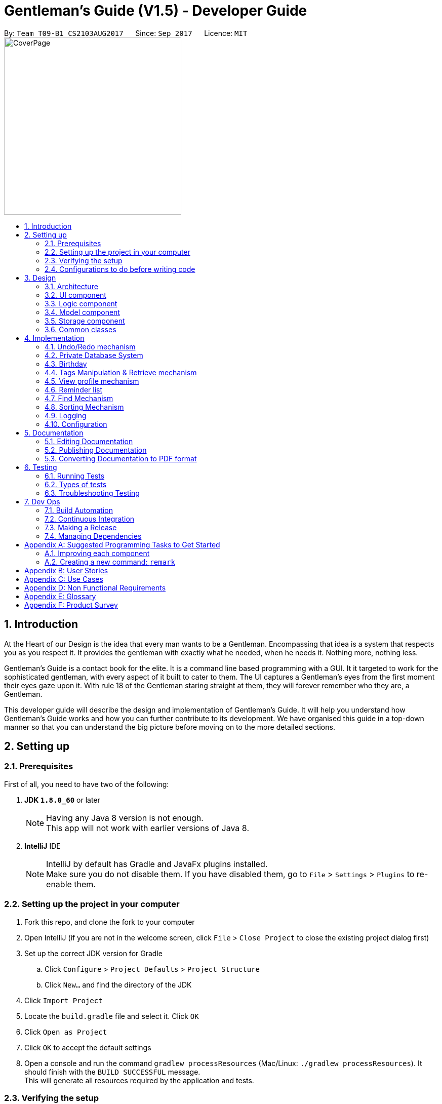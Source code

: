 ﻿= Gentleman's Guide (V1.5) - Developer Guide
:toc:
:toc-title:
:toc-placement: preamble
:sectnums:
:imagesDir: images
:stylesDir: stylesheets
ifdef::env-github[]
:tip-caption: :bulb:
:note-caption: :information_source:
endif::[]
ifdef::env-github,env-browser[:outfilesuffix: .adoc]
:repoURL: https://github.com/CS2103AUG2017-T09-B1/main/tree/master

By: `Team T09-B1 CS2103AUG2017`      Since: `Sep 2017`      Licence: `MIT` +
image:CoverPage.png[width="350"]

== Introduction

At the Heart of our Design is the idea that every man wants to be a Gentleman.
Encompassing that idea is a system that respects you as you respect it.
It provides the gentleman with exactly what he needed, when he needs it.
Nothing more, nothing less.

Gentleman's Guide is a contact book for the elite.
It is a command line based programming with a GUI. It it targeted to work for the sophisticated gentleman,
with every aspect of it built to cater to them. The UI captures a Gentleman's eyes from the first moment their eyes gaze upon it.
With rule 18 of the Gentleman staring straight at them, they will forever remember who they are, a Gentleman.

This developer guide will describe the design and implementation of Gentleman's Guide. It will help you understand how Gentleman's Guide works and how you can further contribute to its development. We have organised this guide in a top-down manner so that you can understand the big picture before moving on to the more detailed sections.

== Setting up

=== Prerequisites

First of all, you need to have two of the following:

. *JDK `1.8.0_60`* or later
+
[NOTE]
Having any Java 8 version is not enough. +
This app will not work with earlier versions of Java 8.
+

. *IntelliJ* IDE
+
[NOTE]
IntelliJ by default has Gradle and JavaFx plugins installed. +
Make sure you do not disable them. If you have disabled them, go to `File` > `Settings` > `Plugins` to re-enable them.


=== Setting up the project in your computer

. Fork this repo, and clone the fork to your computer
. Open IntelliJ (if you are not in the welcome screen, click `File` > `Close Project` to close the existing project dialog first)
. Set up the correct JDK version for Gradle
.. Click `Configure` > `Project Defaults` > `Project Structure`
.. Click `New...` and find the directory of the JDK
. Click `Import Project`
. Locate the `build.gradle` file and select it. Click `OK`
. Click `Open as Project`
. Click `OK` to accept the default settings
. Open a console and run the command `gradlew processResources` (Mac/Linux: `./gradlew processResources`). It should finish with the `BUILD SUCCESSFUL` message. +
This will generate all resources required by the application and tests.

=== Verifying the setup

. Run the `seedu.address.MainApp` and try a few commands
. link:#testing[Run the tests] to ensure they all pass.

=== Configurations to do before writing code

==== Configuring the coding style

This project follows https://github.com/oss-generic/process/blob/master/docs/CodingStandards.md[oss-generic coding standards]. IntelliJ's default style is mostly compliant with ours but it uses a different import order from ours. To rectify,

. Go to `File` > `Settings...` for Windows/Linux, or `IntelliJ IDEA` > `Preferences...` for macOS
. After that, select `Editor` > `Code Style` > `Java`
. Click on the `Imports` tab to set the order

* For `Class count to use import with '\*'` and `Names count to use static import with '*'`: Set to `999` to prevent IntelliJ from contracting the import statements
* For `Import Layout`: The order is `import static all other imports`, `import java.\*`, `import javax.*`, `import org.\*`, `import com.*`, `import all other imports`. Add a `<blank line>` between each `import`

Optionally, you can follow the <<UsingCheckstyle#, UsingCheckstyle.adoc>> document to configure Intellij to check style-compliance as you write code.

==== Updating documentation to match your fork

After forking the repo, links in the documentation will still point to the `se-edu/addressbook-level4` repo. If you plan to develop this as a separate product (i.e. instead of contributing to the `se-edu/addressbook-level4`) , you should replace the URL in the variable `repoURL` in `DeveloperGuide.adoc` and `UserGuide.adoc` with the URL of your fork.

==== Setting up CI

Set up Travis to perform Continuous Integration (CI) for your fork. See <<UsingTravis#, UsingTravis.adoc>> to learn how to set it up.

Optionally, you can set up AppVeyor as a second CI (see <<UsingAppVeyor#, UsingAppVeyor.adoc>>).

[NOTE]
Having both Travis and AppVeyor ensures your App works on both Unix-based platforms and Windows-based platforms (Travis is Unix-based and AppVeyor is Windows-based)

==== Getting started with coding

When you are ready to start coding,

1. Get some sense of the overall design by reading the link:#architecture[Architecture] section.
2. Take a look at the section link:#suggested-programming-tasks-to-get-started[Suggested Programming Tasks to Get Started].

== Design

=== Architecture

image::Architecture.png[width="600"]
_Figure 3.1.1 : Architecture Diagram_

The *_Architecture Diagram_* given above explains the high-level design of the App. Given below is a quick overview of each component.

[TIP]
The `.pptx` files used to create diagrams in this document can be found in the link:{repoURL}/docs/diagrams/[diagrams] folder. To update a diagram, modify the diagram in the pptx file, select the objects of the diagram, and choose `Save as picture`.

`Main` has only one class called link:{repoURL}/src/main/java/seedu/address/MainApp.java[`MainApp`]. It is responsible for,

* At app launch: Initializes the components in the correct sequence, and connects them up with each other.
* At shut down: Shuts down the components and invokes cleanup method where necessary.

link:#common-classes[*`Commons`*] represents a collection of classes used by multiple other components. Two of those classes play important roles at the architecture level.

* `EventsCenter` : This class (written using https://github.com/google/guava/wiki/EventBusExplained[Google's Event Bus library]) is used by components to communicate with other components using events (i.e. a form of _Event Driven_ design)
* `LogsCenter` : Used by many classes to write log messages to the App's log file.

The rest of the App consists of four components.

* link:#ui-component[*`UI`*] : The UI of the App.
* link:#logic-component[*`Logic`*] : The command executor.
* link:#model-component[*`Model`*] : Holds the data of the App in-memory.
* link:#storage-component[*`Storage`*] : Reads data from, and writes data to, the hard disk.

Each of the four components

* Defines its _API_ in an `interface` with the same name as the Component.
* Exposes its functionality using a `{Component Name}Manager` class.

For example, the `Logic` component (see the class diagram given below) defines it's API in the `Logic.java` interface and exposes its functionality using the `LogicManager.java` class.

image::LogicClassDiagram.png[width="800"]
_Figure 3.1.2 : Class Diagram of the Logic Component_

[discrete]
==== Events-Driven nature of the design

The _Sequence Diagram_ below shows how the components interact for the scenario where the user issues the command `delete 1`.

image::SDforDeletePerson.png[width="800"]
_Figure 3.1.3a : Component interactions for `delete 1` command (part 1)_

[NOTE]
Note how the `Model` simply raises a `AddressBookChangedEvent` when the Address Book data are changed, instead of asking the `Storage` to save the updates to the hard disk.

The diagram below shows how the `EventsCenter` reacts to that event, which eventually results in the updates being saved to the hard disk and the status bar of the UI being updated to reflect the 'Last Updated' time.

image::SDforDeletePersonEventHandling.png[width="800"]
_Figure 3.1.3b : Component interactions for `delete 1` command (part 2)_

[NOTE]
Note how the event is propagated through the `EventsCenter` to the `Storage` and `UI` without `Model` having to be coupled to either of them. This is an example of how this Event Driven approach helps us reduce direct coupling between components.

The sections below give more details of each component.

=== UI component

image::UiClassDiagram.png[width="800"]
_Figure 3.2.1 : Structure of the UI Component_

*API* : link:{repoURL}/src/main/java/seedu/address/ui/Ui.java[`Ui.java`]

The UI consists of a `MainWindow` that is made up of parts e.g.`CommandBox`, `ResultDisplay`, `PersonListPanel`, `StatusBarFooter`, `BrowserPanel` etc. All these, including the `MainWindow`, inherit from the abstract `UiPart` class.

The `UI` component uses JavaFx UI framework. The layout of these UI parts are defined in matching `.fxml` files that are in the `src/main/resources/view` folder. For example, the layout of the link:{repoURL}/src/main/java/seedu/address/ui/MainWindow.java[`MainWindow`] is specified in link:{repoURL}/src/main/resources/view/MainWindow.fxml[`MainWindow.fxml`]

The `UI` component,

* Executes user commands using the `Logic` component.
* Binds itself to some data in the `Model` so that the UI can auto-update when data in the `Model` change.
* Responds to events raised from various parts of the App and updates the UI accordingly.

=== Logic component

image::LogicClassDiagram.png[width="800"]
_Figure 3.3.1 : Structure of the Logic Component_

image::LogicCommandClassDiagram.png[width="800"]
_Figure 3.3.2 : Structure of Commands in the Logic Component. This diagram shows finer details concerning `XYZCommand` and `Command` in Figure 2.3.1_

*API* :
link:{repoURL}/src/main/java/seedu/address/logic/Logic.java[`Logic.java`]

.  `Logic` uses the `AddressBookParser` class to parse the user command.
.  This results in a `Command` object which is executed by the `LogicManager`.
.  The command execution can affect the `Model` (e.g. adding a person) and/or raise events.
.  The result of the command execution is encapsulated as a `CommandResult` object which is passed back to the `Ui`.

Given below is the Sequence Diagram for interactions within the `Logic` component for the `execute("delete 1")` API call.

image::DeletePersonSdForLogic.png[width="800"]
_Figure 3.3.3 : Interactions Inside the Logic Component for the `delete 1` Command_

=== Model component

image::ModelClassDiagram.png[width="800"]
_Figure 3.4.1 : Structure of the Model Component_

*API* : link:{repoURL}/src/main/java/seedu/address/model/Model.java[`Model.java`]

The `Model`,

* stores a `UserPref` object that represents the user's preferences.
* stores the Address Book data.
* exposes an unmodifiable `ObservableList<ReadOnlyPerson>` that can be 'observed' e.g. the UI can be bound to this list so that the UI automatically updates when the data in the list change.
* does not depend on any of the other three components.

=== Storage component

image::StorageClassDiagram.png[width="800"]
_Figure 3.5.1 : Structure of the Storage Component_

*API* : link:{repoURL}/src/main/java/seedu/address/storage/Storage.java[`Storage.java`]

The `Storage` component,

* can save `UserPref` objects in json format and read it back.
* can save the Address Book data in xml format and read it back.

=== Common classes

Classes used by multiple components are in the `seedu.addressbook.commons` package.

== Implementation

This section describes some noteworthy details on how certain features are implemented.

// tag::undoredo[]
=== Undo/Redo mechanism

The undo/redo mechanism is facilitated by an `UndoRedoStack`, which resides inside `LogicManager`. It supports undoing and redoing of commands that modifies the state of the address book (e.g. `add`, `edit`). Such commands will inherit from `UndoableCommand`.

`UndoRedoStack` only deals with `UndoableCommands`. Commands that cannot be undone will inherit from `Command` instead. The following diagram shows the inheritance diagram for commands:

image::LogicCommandClassDiagram.png[width="800"]

As you can see from the diagram, `UndoableCommand` adds an extra layer between the abstract `Command` class and concrete commands that can be undone, such as the `DeleteCommand`. Note that extra tasks need to be done when executing a command in an _undoable_ way, such as saving the state of the address book before execution. `UndoableCommand` contains the high-level algorithm for those extra tasks while the child classes implements the details of how to execute the specific command. Note that this technique of putting the high-level algorithm in the parent class and lower-level steps of the algorithm in child classes is also known as the https://www.tutorialspoint.com/design_pattern/template_pattern.htm[template pattern].

Commands that are not undoable are implemented this way:
[source,java]
----
public class ListCommand extends Command {
    @Override
    public CommandResult execute() {
        // ... list logic ...
    }
}
----

With the extra layer, the commands that are undoable are implemented this way:
[source,java]
----
public abstract class UndoableCommand extends Command {
    @Override
    public CommandResult execute() {
        // ... undo logic ...

        executeUndoableCommand();
    }
}

public class DeleteCommand extends UndoableCommand {
    @Override
    public CommandResult executeUndoableCommand() {
        // ... delete logic ...
    }
}
----

Suppose that the user has just launched the application. The `UndoRedoStack` will be empty at the beginning.

The user executes a new `UndoableCommand`, `delete 5`, to delete the 5th person in the address book. The current state of the address book is saved before the `delete 5` command executes. The `delete 5` command will then be pushed onto the `undoStack` (the current state is saved together with the command).

image::UndoRedoStartingStackDiagram.png[width="800"]

As the user continues to use the program, more commands are added into the `undoStack`. For example, the user may execute `add n/David ...` to add a new person.

image::UndoRedoNewCommand1StackDiagram.png[width="800"]

[NOTE]
If a command fails its execution, it will not be pushed to the `UndoRedoStack` at all.

The user now decides that adding the person was a mistake, and decides to undo that action using `undo`.

We will pop the most recent command out of the `undoStack` and push it back to the `redoStack`. We will restore the address book to the state before the `add` command executed.

image::UndoRedoExecuteUndoStackDiagram.png[width="800"]

[NOTE]
If the `undoStack` is empty, then there are no other commands left to be undone, and an `Exception` will be thrown when popping the `undoStack`.

The following sequence diagram shows how the undo operation works:

image::UndoRedoSequenceDiagram.png[width="800"]

The redo does the exact opposite (pops from `redoStack`, push to `undoStack`, and restores the address book to the state after the command is executed).

[NOTE]
If the `redoStack` is empty, then there are no other commands left to be redone, and an `Exception` will be thrown when popping the `redoStack`.

The user now decides to execute a new command, `clear`. As before, `clear` will be pushed into the `undoStack`. This time the `redoStack` is no longer empty. It will be purged as it no longer make sense to redo the `add n/David` command (this is the behavior that most modern desktop applications follow).

image::UndoRedoNewCommand2StackDiagram.png[width="800"]

Commands that are not undoable are not added into the `undoStack`. For example, `list`, which inherits from `Command` rather than `UndoableCommand`, will not be added after execution:

image::UndoRedoNewCommand3StackDiagram.png[width="800"]

The following activity diagram summarize what happens inside the `UndoRedoStack` when a user executes a new command:

image::UndoRedoActivityDiagram.png[width="200"]

==== Design Considerations

**Aspect:** Implementation of `UndoableCommand` +
**Alternative 1 (current choice):** Add a new abstract method `executeUndoableCommand()` +
**Pros:** We will not lose any undone/redone functionality as it is now part of the default behaviour. Classes that deal with `Command` do not have to know that `executeUndoableCommand()` exist. +
**Cons:** Hard for new developers to understand the template pattern. +
**Alternative 2:** Just override `execute()` +
**Pros:** Does not involve the template pattern, easier for new developers to understand. +
**Cons:** Classes that inherit from `UndoableCommand` must remember to call `super.execute()`, or lose the ability to undo/redo.

---

**Aspect:** How undo & redo executes +
**Alternative 1 (current choice):** Saves the entire address book. +
**Pros:** Easy to implement. +
**Cons:** May have performance issues in terms of memory usage. +
**Alternative 2:** Individual command knows how to undo/redo by itself. +
**Pros:** Will use less memory (e.g. for `delete`, just save the person being deleted). +
**Cons:** We must ensure that the implementation of each individual command are correct.

---

**Aspect:** Type of commands that can be undone/redone +
**Alternative 1 (current choice):** Only include commands that modifies the address book (`add`, `clear`, `edit`). +
**Pros:** We only revert changes that are hard to change back (the view can easily be re-modified as no data are lost). +
**Cons:** User might think that undo also applies when the list is modified (undoing filtering for example), only to realize that it does not do that, after executing `undo`. +
**Alternative 2:** Include all commands. +
**Pros:** Might be more intuitive for the user. +
**Cons:** User have no way of skipping such commands if he or she just want to reset the state of the address book and not the view. +
**Additional Info:** See our discussion  https://github.com/se-edu/addressbook-level4/issues/390#issuecomment-298936672[here].

---

**Aspect:** Data structure to support the undo/redo commands +
**Alternative 1 (current choice):** Use separate stack for undo and redo +
**Pros:** Easy to understand for new Computer Science student undergraduates to understand, who are likely to be the new incoming developers of our project. +
**Cons:** Logic is duplicated twice. For example, when a new command is executed, we must remember to update both `HistoryManager` and `UndoRedoStack`. +
**Alternative 2:** Use `HistoryManager` for undo/redo +
**Pros:** We do not need to maintain a separate stack, and just reuse what is already in the codebase. +
**Cons:** Requires dealing with commands that have already been undone: We must remember to skip these commands. Violates Single Responsibility Principle and Separation of Concerns as `HistoryManager` now needs to do two different things. +
// end::undoredo[]

// tag::PrivateDatabase[]

=== Private Database System

The `Private Database` system is implemented by creating a separate xml database file, similar to the system used in the current
database. To facilitate its implementation, there are account models that allows the user to create a unique account in the
`Unique Account List` with the parameters `Username` and `Password`.
When the Gentleman's Guide is started, the `Main App` searches for an existing account database. If one
is not present, it would load a new account database with a typical account with `Username:` private and `Password:` password.
The `Create Account`, `Login` and `Logout` function extends an abstract `Command` class.



The below shows the inheritance diagram for the abstract `Command` class.

image::Inheritance_Login.JPG[width="800"]
_Figure 4.2.0.1 : Inheritance Diagram for Private Database Commands._



As it can be seem, `Create Account`, `Login` and `Logout` extends the abstract `Command` class. Thus when the user call
on the according commands, with the right parameters, the `LogicManager` will call on the command to `Execute`.
A detailed explanation of the individual commands can be found below.

==== Create Account

The `Create Account` function is implemented by extending the abstract class `Command`. When the `Create Account` function is entered with the command
`create` and the parameters `u/USERAME` and `p/PASSWORD`, the Gentleman's guide will look through the current accounts for the existence of an account with the same `USERNAME`.
If it exists, it would show a Duplicate Account message. If an account does not exist, it would create the account with the entered parameters.

The below shows the interaction of the features through the multiple components.

image::CreateAccountSequenceDiagram.JPG[width="800"]
_Figure 4.2.1.1 : Interactions in the Create Account Command._



As it can be seen, the `LogicManager` will call on the `CreateAccountCommand` to execute. It will then call on the model
to add and `Account` which would throw a `DuplicateAccountException` if the account already exists. If not, it will update the
`FilteredAccountList` and the `database`.

Thus User can choose to Create an account if he does not already have one, but he will not be able to access the other users database.

==== Login/Logout Function

The Login and Logout function work using similar principles. The functions work by using many different components. To facilitate
its implementation there is a `LoginCommand`
inside the `LogicManager` and `AddressBook Parser`. The `LoginCommand` works by taking the input and checking it with a
database of accounts that are available in the separate database created as explained earlier in the Create Function.
If the inputs are verified, it will call upon the `UI` to restart the addressbook application with
the new filepath. The `LogoutCommand` works similar to the `LoginCommand` except that it does not check with the account database.
Instead, the `Logoutcommand` simply  call on the `UI` to restart the addressbook application with its default filepath.

The process of how the feature functions and what would happen is as follows:

image::LoginSequenceDiagram.JPG[width="1000"]
_Figure 4.2.2.1 : Interactions in the Login Command._



As it can be seen, when the `logincommand` is called, if the credentials are correct, it would call on the `UiManager` to restart the application with the user database and model. The `Restart()` method created new user configs, preferences and storage according to the username. It then called on the current `Mainwindow` to close and closes the `primarystage` that the current `Mainwindow` is using. From there, it will call on the `UiManager` to initialise with the user `logic`, user `storage`, user `preferences` and user `config`.

Similiarly, the user can choose to implement the `logoutcommand` which would call on the `restart()` method with the parameter addressbook. The application would then restart and load the public addressbook.

==== Design Considerations

**Aspect:** Implementation of `LoginFunction`. +
**Alternative 1:** Create a whole new `LoginFunction` interface, with its own GUI. +
**Pros:** `LoginFunction will have separate User profile and database. It would be a more versatile application. +
**Cons:** Difficult to implement and even harder to test. +
**Alternative 2 (current choice):** Implement a `LoginCommand` function at the `CommandBox`. +
**Pros:** Easier to implement. Achieves the basic functions of security. +
**Cons:** Does not look as good.

**Aspect:** Implementation of `Private Database`. +
**Alternative 1 (current choice):** Create a `Private Database` from scratch. +
**Pros:** `Database` will build on the current data storing methods. Easier to implement. +
**Cons:** Not as secure. +
**Alternative 2:** Implement a `Private Database` using a MySql Database.+
**Pros:** More secure, a more widely used method. +
**Cons:** Less code to write as most of it would be pre-written and in built into MySql.

**Aspect:** Implementation of `Private Database` as `UndoableCommand` or `Command`. +
**Alternative 1 (current choice):** `Command`. +
**Pros:** `Database` more reliable and less complicated. +
**Cons:** Less versatility. +
**Alternative 2:** `UndoableCommand`. +
**Pros:** More versatility, allows for easy undo of accidental accounts. +
**Cons:** Increased complication, allowing for potential errors that the `Undo` command would work in the wrong database.

// end::PrivateDatabase[]

---

// tag::birthday[]
=== Birthday

==== BirthdayCommand

`BirthdayCommand` : It allows the adding, editing and removing of birthday parameter to/from a person. +


The `BirthdayCommand` lies in the `commands` of `Logic`. and deals with `UndoableCommands`, thus the actions can
be reversed.  The following diagram shows the inheritance diagram for commands:

image::birthdayLogic.png[width="900"]
_Figure 4.3.1.1a : Structure of Commands in the Logic Component._

You will not be able to enter the birthday parameter when adding contacts. +
Suppose that you have a list of persons. The birthday parameters of each contact will be empty if you have not modified them before. +
You can then choose to add their birthday using the BirthdayCommand. For example if you want to add the birthday (20/07/1994) of the
second person in your contact list, key in " `birthday 2 b/20/07/1994` "  +
Similarly, you can edit their birthday using the same command. +
To delete their birthday, simply not key in anything for his birthday. For example,
" `birthday 2 b/` "

The following sequence diagram shows how the birthday operation works:

image::birthdaySD.png[width="900"]
_Figure 4.3.1.1b : Interactions in the Birthday Command._

==== Design Considerations

**Aspect:** Adding Birthday parameter +
**Alternative 1 (current choice):** Add birthday parameter separately after person object is created. +
**Pros:** Lesser parameters to add while creating person class and easier to implement. +
**Cons:** Slower for users to add in all the parameters. +
**Alternative 2:**  Add birthday parameter during the creation of person object. +
**Pros:** Faster for users to add in all the parameters. +
**Cons:** More parameters to add while creating person class and harder to implement. +

---
**Aspect:** Birthday commands with specific uses +
**Alternative 1 (current choice):** Only one birthday command to add / edit / delete birthday from person. +
**Pros:** Convenient, lesser commands for users to remember. +
**Cons:** Birthday command is very general and may be confusing to the user instead. +
**Alternative 2:**  Create other commands such as editBirthday and deleteBirthday. +
**Pros:** Less convenient, many commands for users to remember. +
**Cons:** Each command is specific and purpose of each command is clear. +

---

// end::birthday[]

// tag::taggingfunctions[]
=== Tags Manipulation & Retrieve mechanism

Three commands for tags manipulation, namely `TagCommand`, `UntagCommand` and `RetagCommand`, together with `RetrieveCommand`, all reside in the `commands` of `Logic`.

==== Tag command

Tag command allows user to assign tags to the persons at the specified index in the last person listing.

This command inherits from `UndoableCommand`. Thus, the tagging action can be undone.

For every person at the index specified, a `Person` object with the updated tag list will be created and the `updatePerson()` method of `Model` will be called to replace the person inside `AddressBook` 's person list with the new person object.

The following sequence diagram shows how the tag operation works:

image::TagSequenceDiagram.png[width="800"]
_Figure 4.4.1.1 : Interactions in the Tag Command._

==== Untag command

Untag command allows user to remove tags from the persons at the specified index in the last person listing.
In addition, user can choose to:

* Remove all tags from the persons at the specified index in the last person listing.
* Remove the specified tags from all persons in the last person listing.
* Remove all tags from all persons in the last person listing.

This command inherits from `UndoableCommand`. Thus, the untagging action can be undone.

Compared to `TagCommand`, `UntagCommand` has a boolean attribute called `toAllInFilteredList` to indicate whether untagging will be applied
to all persons in filtered list or not.

The following sequence diagram shows how the untag operation works:

image::UntagSequenceDiagram.png[width="800"]
_Figure 4.4.1.1 : Interactions in the Untag Command._

Similar to tag command operation, for every person that will be untagged, a `Person` object with the updated tag list will be created and the `updatePerson()` method of `Model` will be called to replace the person inside `AddressBook` 's person list with the new person object.

After having updated all relevant persons, `UntagCommand` will utilize `deleteUnusedTag()` of `Model` to remove any unused `Tag` inside `AddressBook` 's unique tag list.

==== Retag command

Retag command allows user to rename an existing tag to a new tag name.

This command inherits from `UndoableCommand`. Thus, the retagging action can be undone.

At the beginning of its execution, the command updates person filterd list with all persons inside the addressbook by calling `updateFilteredPersonList(PREDICATE_SHOW_ALL_PERSONS)` of `Model`.
After that, it will loop through the filtered list and perform update on persons with the specified old tag name similar to how `TagCommand` and `UntagCommand` updates persons.

After having updated the person list of `AddressBook` where necessary, `RetagCommand` will call `deleteUnusedTag()` of `Model` on the old `Tag` to remove it from `AddressBook` 's unique tag list.

==== Retrieve command

Retrieve command allows user to list all persons that have been assigned a tag already existing inside the unique tag list.

This command inherits from `Command`, so retrieving cannot be undone.

Suppose that the address book already has a sufficiently large number of persons, some of whom have a certain `Tag`. The `UniqueTagList` will contain this tag. +

The user wants to quickly find out all of the those persons with this tag, so he decides to use `retrieve`.

We will now parse the command argument to get the name of the tag which user want to use `retrieve` on.

[NOTE]
If the tag name provided by user is empty or invalid, an `Exception` will be thrown during parsing.

We use `TagContainsKeyWordPredicate` to test whether the tag is inside the tag list of each person in the address book and get the filtered person list with `updateFilteredPersonList()` of `Model` to display to user.

[NOTE]
If the filtered person list is empty, that means the tag user want to look for does not exist. User will then be notified of all existing tags.

The following sequence diagram shows how the retrieve operation works:

image::RetrieveSequenceDiagram.png[width="800"]
_Figure 4.4.1.1 : Sequence Diagram for the Retrieve Command._

==== Design Considerations

**Aspect:** Adding tags to person's tag list +
**Alternative 1 (current choice):** Use `Set` to implement person's tag list and to store tags to be added during command parsing. +
**Pros:** Duplicated tags will be automatically taken care of. +
**Cons:** The order of tags inside person's tag list is not maintained. Users may want the tags of their contacts
to be arranged according to the time added. +
**Alternative 2:**  Using `List` implement person's tag list and to store tags to be added. +
**Pros:** Full control over the order of tags inside person's tag list. +
**Cons:** Duplicated tags need to be handled manually. +

---

**Aspect:** Finding out all persons with the specififed tag +
**Alternative 1 (current choice):** Go through every person in the addressbook to filter out those having the tag. +
**Pros:** Easy to implement. +
**Cons:** Slower if the addressbook contains a large number of persons +
**Alternative 2:**  Create a list attribute for `Tag` to store all persons currently having that tag. +
**Pros:** Faster to get the persons as the filtered person list is already created. +
**Cons:** Requires to save the lists of all existing tags to storage file. +
// end::taggingfunctions[]

// tag::viewcommand[]
=== View profile mechanism

View command allows user to see all details of a contact in full view.
Its benefit will be shown more clearly in later releases of Gentleman's Guide when various new contact fields have been added. +

When executed, `ViewCommand` raises a `ShowProfileRequestEvent` and calls `post()` of `EventCenter` to post the event to all registered subscribers.
The subscribers of `BrowserPanel` will then be notified of the event and handle it by calling `handleShowProfileRequestEvent()`,
which closes any children currently opening inside `BrowserPanel` and attempts to load `PersonProfile` onto the panel.
// end::viewcommand[]

=== Reminder list

The `Reminder` list mechanism works similar to the `Person` list. +
It integrates the `Logic`, `Model`, `Storage`, `UI` component. +
It consists of different commands that allow users to store reminders into the address book.
The commands reside in the `commands` of `Logic` +

==== AddReminderCommand
Adds information of reminders in address book. +
e.g. `addReminder z/Proposal Submission p/Low d/12/11/2017 m/Submit to Manager t/Friends` +

==== EditReminderCommand

==== EditReminderCommand
`EditReminderCommand`: Edits the details of reminders in address book. +
e.g. `editReminder 2 p/Medium m/Submit to Department Head`

==== DeleteReminderCommand

`DeleteReminderCommand`: Deletes the reminder of the last reminder list. +
e.g. `deleteReminder 3`

==== SortPriorityCommand

`SortPriorityCommand`: Sorts the reminder list in order of `priority` . +
(Will be covered more in sort Mechanism)

==== FindReminderCommand and FindPriorityCommand

`findReminder` : Finds the reminder that contains the keyword. +
`findPriority` : Finds the reminders that contains the keyword. +
(Will be covered more in Find Mechanism)

// tag::listReminder[]
==== listReminderCommand

`listReminder` : Lists all the reminders in the reminder list. +
e.g. `listReminder`

// end::listReminder[]

[NOTE]
Missing details during adding of reminders will result in Invalid Command format.

[NOTE]
If an invalid Index is given during editing and deleting reminders, an `Exception` would be thrown.


// tag::find[]
=== Find Mechanism

==== findPhoneCommand

Finds contact with the phone number given. +
e.g. `findPhone 87654321`

==== findEmailCommand

Finds the contact with the email given. +
e.g. `findEmail alex@example.com`

==== findReminderCommand

Finds reminder(s) with same task name as the keyword given. +
e.g. `findReminder project`

==== findPriorityCommand

Finds reminder(s) with the priority (Low / Medium / High) given. +
e.g. `findPriority High`

The 4 advanced find commands, as well as the original `find` command lies in the `commands` of `Logic`. and does not deal
with `UndoableCommands`, thus the actions cannot be reversed. +
The following diagram shows the inheritance diagram for `findPhone` command:

image::findPhoneSD.png[width="900"]
_Figure 4.6.1.1 Interactions in the findPhone command._

Suppose the user keys in the command (e.g. `findReminder Proposal`) to search for all his reminders with the keyword
"Proposal". The application searches through the entire reminder list and displays all reminders
with the keyword.

image::BeforeAndAfterFindReminder.png[width=850"]
_Figure 4.6.3.1 Reminder list before and after the findReminder command_


[NOTE]
====
- Only keywords are searched, incomplete keywords in command such as `findEmail alex@example` will not return contact
with email "alex@example.com". +
- All find commands are case insensitive (e.g. "high" will match "High"). +
====

==== Design Considerations

**Aspect:** Number of Find command +
**Alternative 1 (current choice):** Different find commands for each purpose +
**Pros:** Fast and direct, convenient for user. +
**Cons:** Many find commands for users to remember / Users may need to check for user guide or help function very often
 to see the types of find commands available. +
**Alternative 2:**  Users key in the word "find", application then shows the types of find available and users selects
the type of find command he wants +
**Pros:** Lesser commands to remember and checks user guide less often. +
**Cons:** Slower and less direct. +

---

// end::find[]

// tag::sort[]
=== Sorting Mechanism

==== sortCommand

Sorts the contact list in alphabetical order. +
e.g. `sort`

==== sortAgeCommand

Sorts the contact list in order of their age, from the oldest to youngest. +
e.g. `sortAge`

==== sortBirthdayCommand

Sorts the contact list in from 1st January to 31st December, irregardless of their age. +
e.g. `sortBirthday`

==== sortPriority

Sorts the reminder list in order of the task priority. (*High* -> *Medium* -> *Low*) +
e.g. `sortPriority`

The 4 sort commands support undoing and redoing of commands, similar to add, edit and delete commands.
It inherits from `UndoableCommand` and uses the `Collection` class. +
Given below is the Sequence Diagram for interactions within the Logic component for the execute("sort") API call.

image::sortSD.png[width="800"]
_Figure 4.7.1.1 Interactions in the sort command._

==== Design Considerations

**Aspect:** Number of Sort command +
**Alternative 1 (current choice):** Different sort commands for each purpose +
**Pros:** Fast and direct, convenient for user. +
**Cons:** Many sort commands for users to remember / Users may need to check for user guide or help function very often
 to see the types of sort commands available. +
**Alternative 2:**  Users key in the word "sort", application then shows the types of sort available and users selects
the type of sort command he wants +
**Pros:** Lesser commands to remember and checks user guide less often. +
**Cons:** Slower and less direct. +

---

// end::sort[]

// tag::selectReminder[]

==== Select Reminder
Clicking on any of the `Reminder` card or typing the command `selectReminder` followed by the index of the `Reminder` card will expand its details. The expanded
details would be displayed beside it. +
It allow viewing of the entire `message` field if it is too long.

===== Implementation

The `Select Reminder` is implemented using event handlers. Clicking on the `Reminder` card or typing the `selectReminder` command
will call different select reminder event. The subscribers to the events in the `BrowserPanel` class will receive the event and call on the `BrowserPanel` to load the
appropriate `Reminder` card to display.

// end::selectReminder[]

=== Logging

We are using `java.util.logging` package for logging. The `LogsCenter` class is used to manage the logging levels and logging destinations.

* The logging level can be controlled using the `logLevel` setting in the configuration file (See link:#configuration[Configuration])
* The `Logger` for a class can be obtained using `LogsCenter.getLogger(Class)` which will log messages according to the specified logging level
* Currently log messages are output through: `Console` and to a `.log` file.

*Logging Levels*

* `SEVERE` : Critical problem detected which may possibly cause the termination of the application
* `WARNING` : Can continue, but with caution
* `INFO` : Information showing the noteworthy actions by the App
* `FINE` : Details that is not usually noteworthy but may be useful in debugging e.g. print the actual list instead of just its size


=== Configuration

Certain properties of the application can be controlled (e.g App name, logging level) through the configuration file (default: `config.json`).

== Documentation

We use asciidoc for writing documentation.

[NOTE]
We chose asciidoc over Markdown because asciidoc, although a bit more complex than Markdown, provides more flexibility in formatting.

=== Editing Documentation

See <<UsingGradle#rendering-asciidoc-files, UsingGradle.adoc>> to learn how to render `.adoc` files locally to preview the end result of your edits.
Alternatively, you can download the AsciiDoc plugin for IntelliJ, which allows you to preview the changes you have made to your `.adoc` files in real-time.

=== Publishing Documentation

See <<UsingTravis#deploying-github-pages, UsingTravis.adoc>> to learn how to deploy GitHub Pages using Travis.

=== Converting Documentation to PDF format

We use https://www.google.com/chrome/browser/desktop/[Google Chrome] for converting documentation to PDF format, as Chrome's PDF engine preserves hyperlinks used in webpages.

Here are the steps to convert the project documentation files to PDF format.

.  Follow the instructions in <<UsingGradle#rendering-asciidoc-files, UsingGradle.adoc>> to convert the AsciiDoc files in the `docs/` directory to HTML format.
.  Go to your generated HTML files in the `build/docs` folder, right click on them and select `Open with` -> `Google Chrome`.
.  Within Chrome, click on the `Print` option in Chrome's menu.
.  Set the destination to `Save as PDF`, then click `Save` to save a copy of the file in PDF format. For best results, use the settings indicated in the screenshot below.

image::chrome_save_as_pdf.png[width="300"]
_Figure 5.2.1 : Saving documentation as PDF files in Chrome_

== Testing

=== Running Tests

There are three ways to run tests.

[TIP]
The most reliable way to run tests is the 3rd one. The first two methods might fail some GUI tests due to platform/resolution-specific idiosyncrasies.

*Method 1: Using IntelliJ JUnit test runner*

* To run all tests, right-click on the `src/test/java` folder and choose `Run 'All Tests'`
* To run a subset of tests, you can right-click on a test package, test class, or a test and choose `Run 'ABC'`

*Method 2: Using Gradle*

* Open a console and run the command `gradlew clean allTests` (Mac/Linux: `./gradlew clean allTests`)

[NOTE]
See <<UsingGradle#, UsingGradle.adoc>> for more info on how to run tests using Gradle.

*Method 3: Using Gradle (headless)*

Thanks to the https://github.com/TestFX/TestFX[TestFX] library we use, our GUI tests can be run in the _headless_ mode. In the headless mode, GUI tests do not show up on the screen. That means the developer can do other things on the Computer while the tests are running.

To run tests in headless mode, open a console and run the command `gradlew clean headless allTests` (Mac/Linux: `./gradlew clean headless allTests`)

=== Types of tests

We have two types of tests:

.  *GUI Tests* - These are tests involving the GUI. They include,
.. _System Tests_ that test the entire App by simulating user actions on the GUI. These are in the `systemtests` package.
.. _Unit tests_ that test the individual components. These are in `seedu.address.ui` package.
.  *Non-GUI Tests* - These are tests not involving the GUI. They include,
..  _Unit tests_ targeting the lowest level methods/classes. +
e.g. `seedu.address.commons.StringUtilTest`
..  _Integration tests_ that are checking the integration of multiple code units (those code units are assumed to be working). +
e.g. `seedu.address.storage.StorageManagerTest`
..  Hybrids of unit and integration tests. These test are checking multiple code units as well as how the are connected together. +
e.g. `seedu.address.logic.LogicManagerTest`


=== Troubleshooting Testing
**Problem: `HelpWindowTest` fails with a `NullPointerException`.**

* Reason: One of its dependencies, `UserGuide.html` in `src/main/resources/docs` is missing.
* Solution: Execute Gradle task `processResources`.

== Dev Ops

=== Build Automation

You can take a look at <<UsingGradle#, UsingGradle.adoc>> to learn how to use Gradle for build automation.

=== Continuous Integration

We use https://travis-ci.org/[Travis CI] and https://www.appveyor.com/[AppVeyor] to perform _Continuous Integration_ on our projects. See <<UsingTravis#, UsingTravis.adoc>> and <<UsingAppVeyor#, UsingAppVeyor.adoc>> for more details.

=== Making a Release

Here are the steps to create a new release.

.  First, update the version number of your address book in the link:{repoURL}/src/main/java/seedu/address/MainApp.java[`MainApp.java`].
.  Next, generate a JAR file <<UsingGradle#creating-the-jar-file, using Gradle>>.
.  After that, tag the repo with the version number you are at now. e.g. `v0.1`
.  https://help.github.com/articles/creating-releases/[Create a new release using GitHub] and upload the JAR file you created.

=== Managing Dependencies

A project often depends on third-party libraries. For example, Address Book depends on the http://wiki.fasterxml.com/JacksonHome[Jackson library] for XML parsing. Managing these _dependencies_ can be automated using Gradle. For example, Gradle can download the dependencies automatically, which is better than these alternatives. +
a. Include those libraries in the repo (this bloats the repo size) +
b. Require developers to download those libraries manually (this creates extra work for developers)

[appendix]
== Suggested Programming Tasks to Get Started

Suggested path for new programmers:

1. First, add small local-impact (i.e. the impact of the change does not go beyond the component) enhancements to one component at a time. Some suggestions are given in this section link:#improving-each-component[Improving a Component].

2. Next, add a feature that touches multiple components to learn how to implement an end-to-end feature across all components. The section link:#creating-a-new-command-code-remark-code[Creating a new command: `remark`] explains how to go about adding such a feature.

=== Improving each component

Each individual exercise in this section is component-based (i.e. you would not need to modify the other components to get it to work).

[discrete]
==== `Logic` component

[TIP]
Do take a look at the link:#logic-component[Design: Logic Component] section before attempting to modify the `Logic` component.

. Add a shorthand equivalent alias for each of the individual commands. For example, besides typing `clear`, the user can also type `c` to remove all persons in the list.
+
****
* Hints
** Just like we store each individual command word constant `COMMAND_WORD` inside `*Command.java` (e.g.  link:{repoURL}/src/main/java/seedu/address/logic/commands/FindCommand.java[`FindCommand#COMMAND_WORD`], link:{repoURL}/src/main/java/seedu/address/logic/commands/DeleteCommand.java[`DeleteCommand#COMMAND_WORD`]), you need a new constant for aliases as well (e.g. `FindCommand#COMMAND_ALIAS`).
** link:{repoURL}/src/main/java/seedu/address/logic/parser/AddressBookParser.java[`AddressBookParser`] is responsible for analyzing command words.
* Solution
** Modify the switch statement in link:{repoURL}/src/main/java/seedu/address/logic/parser/AddressBookParser.java[`AddressBookParser#parseCommand(String)`] such that both the proper command word and alias can be used to execute the same intended command.
** See this https://github.com/se-edu/addressbook-level4/pull/590/files[PR] for the full solution.
****

[discrete]
==== `Model` component

[TIP]
Do take a look at the link:#model-component[Design: Model Component] section before attempting to modify the `Model` component.

. Add a `removeTag(Tag)` method. The specified tag will be removed from everyone in the address book.
+
****
* Hints
** The link:{repoURL}/src/main/java/seedu/address/model/Model.java[`Model`] API needs to be updated.
**  Find out which of the existing API methods in  link:{repoURL}/src/main/java/seedu/address/model/AddressBook.java[`AddressBook`] and link:{repoURL}/src/main/java/seedu/address/model/person/Person.java[`Person`] classes can be used to implement the tag removal logic. link:{repoURL}/src/main/java/seedu/address/model/AddressBook.java[`AddressBook`] allows you to update a person, and link:{repoURL}/src/main/java/seedu/address/model/person/Person.java[`Person`] allows you to update the tags.
* Solution
** Add the implementation of `deleteTag(Tag)` method in link:{repoURL}/src/main/java/seedu/address/model/ModelManager.java[`ModelManager`]. Loop through each person, and remove the `tag` from each person.
** See this https://github.com/se-edu/addressbook-level4/pull/591/files[PR] for the full solution.
****

[discrete]
==== `Ui` component

[TIP]
Do take a look at the link:#ui-component[Design: UI Component] section before attempting to modify the `UI` component.

. Use different colors for different tags inside person cards. For example, `friends` tags can be all in grey, and `colleagues` tags can be all in red.
+
**Before**
+
image::getting-started-ui-tag-before.png[width="300"]
+
**After**
+
image::getting-started-ui-tag-after.png[width="300"]
+
****
* Hints
** The tag labels are created inside link:{repoURL}/src/main/java/seedu/address/ui/PersonCard.java[`PersonCard#initTags(ReadOnlyPerson)`] (`new Label(tag.tagName)`). https://docs.oracle.com/javase/8/javafx/api/javafx/scene/control/Label.html[JavaFX's `Label` class] allows you to modify the style of each Label, such as changing its color.
** Use the .css attribute `-fx-background-color` to add a color.
* Solution
** See this https://github.com/se-edu/addressbook-level4/pull/592/files[PR] for the full solution.
****

. Modify link:{repoURL}/src/main/java/seedu/address/commons/events/ui/NewResultAvailableEvent.java[`NewResultAvailableEvent`] such that link:{repoURL}/src/main/java/seedu/address/ui/ResultDisplay.java[`ResultDisplay`] can show a different style on error (currently it shows the same regardless of errors).
+
**Before**
+
image::getting-started-ui-result-before.png[width="200"]
+
**After**
+
image::getting-started-ui-result-after.png[width="200"]
+
****
* Hints
** link:{repoURL}/src/main/java/seedu/address/commons/events/ui/NewResultAvailableEvent.java[`NewResultAvailableEvent`] is raised by link:{repoURL}/src/main/java/seedu/address/ui/CommandBox.java[`CommandBox`] which also knows whether the result is a success or failure, and is caught by link:{repoURL}/src/main/java/seedu/address/ui/ResultDisplay.java[`ResultDisplay`] which is where we want to change the style to.
** Refer to link:{repoURL}/src/main/java/seedu/address/ui/CommandBox.java[`CommandBox`] for an example on how to display an error.
* Solution
** Modify link:{repoURL}/src/main/java/seedu/address/commons/events/ui/NewResultAvailableEvent.java[`NewResultAvailableEvent`] 's constructor so that users of the event can indicate whether an error has occurred.
** Modify link:{repoURL}/src/main/java/seedu/address/ui/ResultDisplay.java[`ResultDisplay#handleNewResultAvailableEvent(event)`] to react to this event appropriately.
** See this https://github.com/se-edu/addressbook-level4/pull/593/files[PR] for the full solution.
****

. Modify the link:{repoURL}/src/main/java/seedu/address/ui/StatusBarFooter.java[`StatusBarFooter`] to show the total number of people in the address book.
+
**Before**
+
image::getting-started-ui-status-before.png[width="500"]
+
**After**
+
image::getting-started-ui-status-after.png[width="500"]
+
****
* Hints
** link:{repoURL}/src/main/resources/view/StatusBarFooter.fxml[`StatusBarFooter.fxml`] will need a new `StatusBar`. Be sure to set the `GridPane.columnIndex` properly for each `StatusBar` to avoid misalignment!
** link:{repoURL}/src/main/java/seedu/address/ui/StatusBarFooter.java[`StatusBarFooter`] needs to initialize the status bar on application start, and to update it accordingly whenever the address book is updated.
* Solution
** Modify the constructor of link:{repoURL}/src/main/java/seedu/address/ui/StatusBarFooter.java[`StatusBarFooter`] to take in the number of persons when the application just started.
** Use link:{repoURL}/src/main/java/seedu/address/ui/StatusBarFooter.java[`StatusBarFooter#handleAddressBookChangedEvent(AddressBookChangedEvent)`] to update the number of persons whenever there are new changes to the addressbook.
** See this https://github.com/se-edu/addressbook-level4/pull/596/files[PR] for the full solution.
****

[discrete]
==== `Storage` component

[TIP]
Do take a look at the link:#storage-component[Design: Storage Component] section before attempting to modify the `Storage` component.

. Add a new method `backupAddressBook(ReadOnlyAddressBook)`, so that the address book can be saved in a fixed temporary location.
+
****
* Hint
** Add the API method in link:{repoURL}/src/main/java/seedu/address/storage/AddressBookStorage.java[`AddressBookStorage`] interface.
** Implement the logic in link:{repoURL}/src/main/java/seedu/address/storage/StorageManager.java[`StorageManager`] class.
* Solution
** See this https://github.com/se-edu/addressbook-level4/pull/594/files[PR] for the full solution.
****

=== Creating a new command: `remark`

By creating this command, you will get a chance to learn how to implement a feature end-to-end, touching all major components of the app.

==== Description
Edits the remark for a person specified in the `INDEX`. +
Format: `remark INDEX r/[REMARK]`

Examples:

* `remark 1 r/Likes to drink coffee.` +
Edits the remark for the first person to `Likes to drink coffee.`
* `remark 1 r/` +
Removes the remark for the first person.

==== Step-by-step Instructions

===== [Step 1] Logic: Teach the app to accept 'remark' which does nothing
Let's start by teaching the application how to parse a `remark` command. We will add the logic of `remark` later.

**Main:**

. Add a `RemarkCommand` that extends link:{repoURL}/src/main/java/seedu/address/logic/commands/UndoableCommand.java[`UndoableCommand`]. Upon execution, it should just throw an `Exception`.
. Modify link:{repoURL}/src/main/java/seedu/address/logic/parser/AddressBookParser.java[`AddressBookParser`] to accept a `RemarkCommand`.

**Tests:**

. Add `RemarkCommandTest` that tests that `executeUndoableCommand()` throws an Exception.
. Add new test method to link:{repoURL}/src/test/java/seedu/address/logic/parser/AddressBookParserTest.java[`AddressBookParserTest`], which tests that typing "remark" returns an instance of `RemarkCommand`.

===== [Step 2] Logic: Teach the app to accept 'remark' arguments
Let's teach the application to parse arguments that our `remark` command will accept. E.g. `1 r/Likes to drink coffee.`

**Main:**

. Modify `RemarkCommand` to take in an `Index` and `String` and print those two parameters as the error message.
. Add `RemarkCommandParser` that knows how to parse two arguments, one index and one with prefix 'r/'.
. Modify link:{repoURL}/src/main/java/seedu/address/logic/parser/AddressBookParser.java[`AddressBookParser`] to use the newly implemented `RemarkCommandParser`.

**Tests:**

. Modify `RemarkCommandTest` to test the `RemarkCommand#equals()` method.
. Add `RemarkCommandParserTest` that tests different boundary values
for `RemarkCommandParser`.
. Modify link:{repoURL}/src/test/java/seedu/address/logic/parser/AddressBookParserTest.java[`AddressBookParserTest`] to test that the correct command is generated according to the user input.

===== [Step 3] Ui: Add a placeholder for remark in `PersonCard`
Let's add a placeholder on all our link:{repoURL}/src/main/java/seedu/address/ui/PersonCard.java[`PersonCard`] s to display a remark for each person later.

**Main:**

. Add a `Label` with any random text inside link:{repoURL}/src/main/resources/view/PersonListCard.fxml[`PersonListCard.fxml`].
. Add FXML annotation in link:{repoURL}/src/main/java/seedu/address/ui/PersonCard.java[`PersonCard`] to tie the variable to the actual label.

**Tests:**

. Modify link:{repoURL}/src/test/java/guitests/guihandles/PersonCardHandle.java[`PersonCardHandle`] so that future tests can read the contents of the remark label.

===== [Step 4] Model: Add `Remark` class
We have to properly encapsulate the remark in our link:{repoURL}/src/main/java/seedu/address/model/person/ReadOnlyPerson.java[`ReadOnlyPerson`] class. Instead of just using a `String`, let's follow the conventional class structure that the codebase already uses by adding a `Remark` class.

**Main:**

. Add `Remark` to model component (you can copy from link:{repoURL}/src/main/java/seedu/address/model/person/Address.java[`Address`], remove the regex and change the names accordingly).
. Modify `RemarkCommand` to now take in a `Remark` instead of a `String`.

**Tests:**

. Add test for `Remark`, to test the `Remark#equals()` method.

===== [Step 5] Model: Modify `ReadOnlyPerson` to support a `Remark` field
Now we have the `Remark` class, we need to actually use it inside link:{repoURL}/src/main/java/seedu/address/model/person/ReadOnlyPerson.java[`ReadOnlyPerson`].

**Main:**

. Add three methods `setRemark(Remark)`, `getRemark()` and `remarkProperty()`. Be sure to implement these newly created methods in link:{repoURL}/src/main/java/seedu/address/model/person/ReadOnlyPerson.java[`Person`], which implements the link:{repoURL}/src/main/java/seedu/address/model/person/ReadOnlyPerson.java[`ReadOnlyPerson`] interface.
. You may assume that the user will not be able to use the `add` and `edit` commands to modify the remarks field (i.e. the person will be created without a remark).
. Modify link:{repoURL}/src/main/java/seedu/address/model/util/SampleDataUtil.java/[`SampleDataUtil`] to add remarks for the sample data (delete your `addressBook.xml` so that the application will load the sample data when you launch it.)

===== [Step 6] Storage: Add `Remark` field to `XmlAdaptedPerson` class
We now have `Remark` s for `Person` s, but they will be gone when we exit the application. Let's modify link:{repoURL}/src/main/java/seedu/address/storage/XmlAdaptedPerson.java[`XmlAdaptedPerson`] to include a `Remark` field so that it will be saved.

**Main:**

. Add a new Xml field for `Remark`.
. Be sure to modify the logic of the constructor and `toModelType()`, which handles the conversion to/from  link:{repoURL}/src/main/java/seedu/address/model/person/ReadOnlyPerson.java[`ReadOnlyPerson`].

**Tests:**

. Fix `validAddressBook.xml` such that the XML tests will not fail due to a missing `<remark>` element.

===== [Step 7] Ui: Connect `Remark` field to `PersonCard`
Our remark label in link:{repoURL}/src/main/java/seedu/address/ui/PersonCard.java[`PersonCard`] is still a placeholder. Let's bring it to life by binding it with the actual `remark` field.

**Main:**

. Modify link:{repoURL}/src/main/java/seedu/address/ui/PersonCard.java[`PersonCard#bindListeners()`] to add the binding for `remark`.

**Tests:**

. Modify link:{repoURL}/src/test/java/seedu/address/ui/testutil/GuiTestAssert.java[`GuiTestAssert#assertCardDisplaysPerson(...)`] so that it will compare the remark label.
. In link:{repoURL}/src/test/java/seedu/address/ui/PersonCardTest.java[`PersonCardTest`], call `personWithTags.setRemark(ALICE.getRemark())` to test that changes in the link:{repoURL}/src/main/java/seedu/address/model/person/ReadOnlyPerson.java[`Person`] 's remark correctly updates the corresponding link:{repoURL}/src/main/java/seedu/address/ui/PersonCard.java[`PersonCard`].

===== [Step 8] Logic: Implement `RemarkCommand#execute()` logic
We now have everything set up... but we still can't modify the remarks. Let's finish it up by adding in actual logic for our `remark` command.

**Main:**

. Replace the logic in `RemarkCommand#execute()` (that currently just throws an `Exception`), with the actual logic to modify the remarks of a person.

**Tests:**

. Update `RemarkCommandTest` to test that the `execute()` logic works.

==== Full Solution

See this https://github.com/se-edu/addressbook-level4/pull/599[PR] for the step-by-step solution.

[appendix]
== User Stories

Priorities: High (must have) - `* * \*`, Medium (nice to have) - `* \*`, Low (unlikely to have) - `*`

[width="59%",cols="22%,<23%,<25%,<30%",options="header",]
|=======================================================================
|Priority |As a ... |I want to ... |So that I can...
|`* * *` |new user |see usage instructions |refer to instructions when I forget how to use the App

|`* * *` |basic user |add a new person |store the person's information into address book

|`* * *` |basic user |add a new reminder |store the reminder's information into address book

|`* * *` |basic user |edit a person's information |update changes to their particulars

|`* * *` |basic user |edit a reminder's information |update changes to reminder's information

|`* * *` |basic user |delete a person |remove entries that I no longer need

|`* * *` |basic user |delete a reminder |remove entries that I no longer need

|`* * *` |basic user |select a person |look at the person in detail

|`* * *` |basic user |select a reminder |look at the reminder in detail

|`* * *` |basic user |find a person by name |locate details of persons without having to go through the entire list

|`* * *` |basic user |find persons by emails |locate details of persons without having to go through the entire list

|`* * *` |basic user |find persons by phones |locate details of persons without having to go through the entire list

|`* * *` |basic user |find a reminder by task names |locate details of reminders without having to go through the entire list

|`* * *` |basic user |find reminders by priority |locate details of reminders without having to go through the entire list

|`* * *` |basic user |list all people in address book |see whose contacts the address book already has

|`* * *` |basic user |list all reminders in address book |see all the reminders in the address book

|`* * *` |basic user |clear all people in the address book |remove all contacts conveniently

|`* * *` |basic user |list the command history |view all commands already entered

|`* * *` |basic user |undo previous command |amend any mistakes

|`* * *` |basic user |redo the previously undone command |amend any mistakes

|`* * *` |basic user |add birthday details to a contact| store and access their birthday easily

|`* * *` |user with many people in the address book |sort contacts by names in alphabetical order |have a clearer view

|`* * *` |user with many people in the address book |sort contacts by age |look at the list from oldest to youngest

|`* * *` |user with many people in the address book |sort contacts by birthday |look for upcoming birthdays

|`* * *` |user with many people in the address book |sort reminders by priority |look at the most important reminders

|`* * *` |user with many people in the address book |tag user |Classify the contact into a certain group

|`* * *` |user with many people in the address book |find users based on tags |locate different groups easily

|`* * *` |user with many people in the address book |rename an existing tag |update a tag which is no longer suitable to describe the people who have it

|`* * *` |user with many people in the address book |remove tag from person(s) |remove tags that are not suitable to describe the people who have it

|`* *` |user with many people in the address book |tag multiple people at the same time |quickly tag all people who share the similarities conveniently

|`* *` |careful user |create account |store special contacts / reminders into a private data base

|`* *` |careful user |login to account |view special contacts / reminders inside a private data base

|`* *` |careful user |logout of account |exit the private data base

|`*` |business-man |display addresses of contacts and reminders on map | access their locations

|`*` |user |view current time |know what is the time right now


|=======================================================================

{More to be added}

[appendix]
== Use Cases

(For all use cases below, the *System* is `AddressBook` and the *Actor* is the `user`, unless specified otherwise)


[discrete]
=== Use case: Add person / reminder

*MSS*

1. User requests to add person / reminder
2. AddressBook adds the person / reminder in the list
+
Use case ends.

*Extensions*

[none]
* 1a. Parameter(s) required are missing.
+
[none]
** 1a1. AddressBook shows an error message.
+
Use case ends.
* 1b. Parameter(s) are in the wrong format.
+
[none]
** 1b1. AddressBook shows an error message.
+
Use case ends.
* 1c. Duplicate contact / reminder is added.
+
[none]
** 1c1. AddressBook shows an error message.
+
Use case ends.

[discrete]
=== Use case: Edit person / reminder

*MSS*

1.  User requests to list persons / reminders
2.  AddressBook shows a list of persons / reminders
3.  User requests to edit a specific person / reminder in the list
4.  AddressBook update the person’s / reminder's details
+
Use case ends.

*Extensions*

[none]
* 2a. The list is empty.
+
Use case ends.

* 3a. The given index is invalid.
+
[none]
** 3a1. AddressBook shows an error message.
+
Use case resumes at step 2.
* 3b. New contact’s / reminder's details provided by user are invalid or insufficient.
+
[none]
** 3b1. AddressBook shows an error message.
+
Use case resumes at step 2.


[discrete]
=== Use case: Delete person / reminder

*MSS*

1.  User requests to list persons / reminder
2.  AddressBook shows a list of persons / reminders
3.  User requests to delete a specific person / reminder in the list
4.  AddressBook deletes the person / reminder
+
Use case ends.

*Extensions*

[none]
* 2a. The list is empty.
+
Use case ends.

* 3a. The given index is invalid.
+
[none]
** 3a1. AddressBook shows an error message.
+
Use case resumes at step 2.

[discrete]
=== Use case: Add birthday

*MSS*

1.  User requests to list persons
2.  AddressBook shows a list of persons
3.  User requests to add birthday to a person in the list
4.  AddressBook adds the details fo birthday to the person
+
Use case ends.

*Extensions*

[none]
* 2a. The list is empty.
+
Use case ends.

* 3a. The given index is invalid.
+
[none]
** 3a1. AddressBook shows an error message.
+
Use case resumes at step 2.
* 3b. Birthday parameter given is insufficient / invalid
+
[none]
** 3b1. AddressBook shows an error message.
+
Use case resumes at step 2.


[discrete]
=== Use case: List all the persons / reminders

*MSS*

1.  User requests to list all the persons / reminders
2.  AddressBook shows a list of persons / reminders
+
Use case ends.

*Extensions*

[none]
* 2a. The list is empty.
+
Use case ends.

[discrete]
=== Use case: Sort persons / reminders by name

*MSS*

1.  User requests to sort persons / reminders by name
2.  AddressBook sorts all the contacts / reminders
+
Use case ends.

*Extensions*

[none]
* 2a. The list is empty.
+
Use case ends.

[discrete]
=== Use case: Sort person by age

*MSS*

1.  User requests to sort persons by age
2.  AddressBook shows a list of persons from oldest to youngest.
+
Use case ends.

*Extensions*

[none]
* 1a. The list is empty.
+
Use case ends.

[discrete]
=== Use case: Sort person by birthday

*MSS*

1.  User requests to sort persons by birthday
2.  AddressBook shows a list of persons from Jan to Dec
+
Use case ends.

*Extensions*

[none]
* 1a. The list is empty.
+
Use case ends.

[discrete]
=== Use case: Sort reminder by priority

*MSS*

1.  User requests to sort reminders by priority
2.  AddressBook shows a list of reminders from High to Medium to Low.
+
Use case ends.

*Extensions*

[none]
* 1a. The list is empty.
+
Use case ends.

[discrete]
=== Use case: Find person by name / phone / email
*MSS*

1.  User requests to find person by name / phone / email.
2.  AddressBook shows person with the name / phone / email.
+
Use case ends.

*Extensions*

[none]
* 1a. The list is empty.
+
Use case ends.
* 1b. Person with name / phone / email is not found.
+
Use case ends.

[discrete]
=== Use case: Find reminders by name / priority
*MSS*

1.  User requests to find reminders by name / priority.
2.  AddressBook shows reminders with name / priority.
+
Use case ends.

*Extensions*

[none]
* 1a. The list is empty.
+
Use case ends.
* 1b. Reminder with name / priority is not found.
+
Use case ends.

[discrete]
=== Use case: Tag person

*MSS*

1.  User requests to tag a person(s)
2.  AddressBook shows a list of person with updated tags.

*Extensions*

[none]
* 1a. The list is empty.
+
Use case ends.
+
[none]
* 1b. At least one of the given index(es) is invalid.
+
** 1b1. AddressBook shows an error message.
+
Use case resumes at step 2.
+
[none]
* 1c. Person already has the tag
+
** 1c1. AddressBook shows an error message.
+
Use case resumes at step 2.
+
[none]
* 1d. The given tag is invalid
+
** 1d1. AddressBook shows an error message.
+
Use case resumes at step 2.


[discrete]
=== Use case: Find persons by tags

*MSS*

1.  User requests to find all the tags
2.  AddressBook shows a list of tags
3.  User requests to list persons with specified tag
4.  AddressBook shows a list of persons with the tag
+
Use case ends.

*Extensions*

[none]
* 2a. There are no tags.
+
Use case ends.

* 3a. The given tag is invalid.
+
[none]
** 3a1. AddressBook shows an error message.
+
Use case resumes at step 2.

[discrete]
=== Use case: Renaming of an existing tag

**MSS**

1.  User requests to list all existing tags
2.  AddressBook shows a list of existing tags
3.  User requests to rename an existing tag
4.  AddressBook renames the existing tag
+
Use case ends.

*Extensions*

[none]
* 2a. The list is empty.
+
Use case ends.

* 3a. Tag not found.
+
[none]
** 3a1. AddressBook shows an error message.
+
Use case resumes at step 2.

* 3b. Tag given is same as previous tag.
+
[none]
** 3b1. AddressBook shows an error message.
+
Use case resumes at step 2.

[discrete]
=== Use case: Remove tag from person(s)

**MSS**

1.  User requests to list all persons.
2.  AddressBook shows a list of persons.
3.  User requests to remove tag of person(s).
4.  AddressBook removes tag from the person(s).
Use case ends.

*Extensions*

[none]
* 2a. The list is empty.
+
Use case ends.

* 3a. Tag not found.
+
[none]
** 3a1. AddressBook shows an error message.
+
Use case resumes at step 2.
* 3b. Given index(es) not valid.
+
[none]
** 3b1. AddressBook shows an error message.
+
Use case resumes at step 2.
* 3b. At least one given index(es) does not contain tag.
+
[none]
** 3b1. Addressbook removes tag from only the valid index(es).
+
** 3b2. AddressBook shows an error message.
+
Use case resumes at step 2.

[discrete]
=== Use case: Create Account
*MSS*

1. User requests to create a new account.
2. AddressBook creates account for user.
+
Use case ends.

*Extensions*

[none]
* 1a. Parameter(s) are in the wrong format.
+
[none]
** 1a1. AddressBook shows an error message.
+
Use case ends.
* 1b. Account with the same username already exist.
+
[none]
** 1b1. AddressBook shows an error message.
+
Use case ends.

[discrete]
=== Use case: Login to account
*MSS*

1. User requests to login to account
2. AddressBook login to account
+
Use case ends.

*Extensions*

[none]
* 1a. Parameter(s) are in the wrong format.
+
[none]
** 1a1. AddressBook shows an error message.
+
Use case ends.
* 1b. Given username or password is wrong.
+
[none]
** 1b1. AddressBook shows an error message.
+
Use case ends.

[discrete]
=== Use case: Logout of account
*MSS*

1. User requests to logout of account
2. AddressBook logout of account
+
Use case ends.


[appendix]
== Non Functional Requirements

.  Should work on any link:#mainstream-os[mainstream OS] as long as it has Java `1.8.0_60` or higher installed.
.  Should be able to hold up to 1000 persons without a noticeable sluggishness in performance for typical usage.
.  A user with above average typing speed for regular English text (i.e. not code, not system admin commands) should be able to accomplish most of the tasks faster using commands than using the mouse.
.  Should come with automated unit tests and open source code.
.  Should be able to log errors and backup data when errors occur.
.  Should be lightweight, can respond back to user within 2 seconds.
.  Should be user-friendly, usable even by computer novices.
.  Should be easy for maintenance.

[appendix]
== Glossary

[[mainstream-os]]
Mainstream OS

....
Windows, Linux, Unix, OS-X
....

[[Database]]
Database

....
A group of information that is organized so that it can be easily accessed, handled and make changes to.
....

[[GUI]]
GUI

....
Graphical user interface : Allows users to interact with electronic devices through visual indicators
....

[appendix]
== Product Survey

*Product Name*

Author: ...

Pros:

* ...
* ...

Cons:

* ...
* ...
